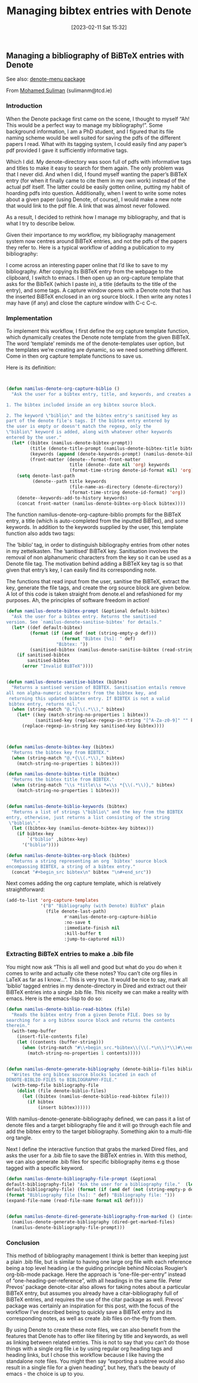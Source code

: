 #+title:      Managing bibtex entries with Denote
#+date:       [2023-02-11 Sat 15:32]
#+filetags:   :bibtex:citations:denote:
#+identifier: 20230211T153247


** Managing a bibliography of BiBTeX entries with Denote

See also: [[https://github.com/namilus/denote-menu][denote-menu package]]

From [[https://www.scss.tcd.ie/~sulimanm/posts/denote-bibliography.html][Mohamed Suliman]] (sulimanm@tcd.ie)

*** Introduction

When the Denote package first came on the scene, I thought to myself “Ah! This
would be a perfect way to manage my bibliography!”. Some background information,
I am a PhD student, and I figured that its file naming scheme would be well
suited for saving the pdfs of the different papers I read. What with its tagging
system, I could easily find any paper’s pdf provided I gave it sufficiently
informative tags.

Which I did. My denote-directory was soon full of pdfs with informative tags and
titles to make it easy to search for them again. The only problem was that I
never did. And when I did, I found myself wanting the paper’s BiBTeX entry (for
when it finally came to cite them in my own work) instead of the actual pdf
itself. The latter could be easily gotten online, putting my habit of hoarding
pdfs into question. Additionally, when I went to write some notes about a given
paper (using Denote, of course), I would make a new note that would link to the
pdf file. A link that was almost never followed.

As a result, I decided to rethink how I manage my bibliography, and that is what
I try to describe below.

Given their importance to my workflow, my bibliography management system now
centres around BiBTeX entries, and not the pdfs of the papers they refer
to. Here is a typical workflow of adding a publication to my bibliography:

I come across an interesting paper online that I’d like to save to my
bibliography.  After copying its BiBTeX entry from the webpage to the clipboard,
I switch to emacs.  I then open up an org-capture template that asks for the
BibTeX (which I paste in), a title (defaults to the title of the entry), and
some tags.  A capture window opens with a Denote note that has the inserted
BiBTeX enclosed in an org source block.  I then write any notes I may have (if
any) and close the capture window with C-c C-c.


*** Implementation

To implement this workflow, I first define the org capture template function,
which dynamically creates the Denote note template from the given BiBTeX. The
word ’template’ reminds me of the denote-templates user option, but the
templates we’re creating are dynamic, so we need something different. Come in
then org capture template functions to save us.

Here is its definition:

#+begin_src emacs-lisp


(defun namilus-denote-org-capture-biblio ()
  "Ask the user for a bibtex entry, title, and keywords, and creates a denote note template with:

1. The bibtex included inside an org bibtex source block.

2. The keyword \"biblio\" and the bibtex entry's sanitised key as
part of the denote file's tags. If the bibtex entry entered by
the user is empty or doesn't match the regexp, only the
\"biblio\" keyword is added, along with whatever other keywords
entered by the user."
  (let* ((bibtex (namilus-denote-bibtex-prompt))
         (title (denote-title-prompt (namilus-denote-bibtex-title bibtex)))
         (keywords (append (denote-keywords-prompt) (namilus-denote-biblio-keywords bibtex)))
         (front-matter (denote--format-front-matter
                        title (denote--date nil 'org) keywords
                        (format-time-string denote-id-format nil) 'org)))
    (setq denote-last-path
          (denote--path title keywords
                        (file-name-as-directory (denote-directory))
                        (format-time-string denote-id-format) 'org))
    (denote--keywords-add-to-history keywords)
    (concat front-matter (namilus-denote-bibtex-org-block bibtex))))
#+end_src


The function namilus-denote-org-capture-biblio prompts for the BiBTeX entry, a
title (which is auto-completed from the inputted BiBTex), and some keywords. In
addition to the keywords supplied by the user, this template function also adds
two tags:

The ’biblio’ tag, in order to distinguish bibliography entries from other notes
in my zettelkasten.  The ’sanitised’ BiBTeX key. Sanitisation involves the
removal of non alphanumeric characters from the key so it can be used as a
Denote file tag.  The motivation behind adding a BiBTeX key tag is so that given
that entry’s key, I can easily find its corresponding note.

The functions that read input from the user, sanitise the BiBTeX, extract the
key, generate the file tags, and create the org source block are given below. A
lot of this code is taken straight from denote.el and refashioned for my
purposes. Ah, the principles of software freedom in action!

#+begin_src emacs-lisp
(defun namilus-denote-bibtex-prompt (&optional default-bibtex)
  "Ask the user for a bibtex entry. Returns the sanitised
version. See `namilus-denote-sanitise-bibtex' for details."
  (let* ((def default-bibtex)
         (format (if (and def (not (string-empty-p def)))
                     (format "Bibtex [%s]: " def)
                   "Bibtex: "))
         (sanitised-bibtex (namilus-denote-sanitise-bibtex (read-string format nil nil def))))
    (if sanitised-bibtex
        sanitised-bibtex
      (error "Invalid BiBTeX"))))


(defun namilus-denote-sanitise-bibtex (bibtex)
  "Returns a santised version of BIBTEX. Sanitisation entails remove
all non alpha-numeric characters from the bibtex key, and
 returning this updated bibtex entry. If BIBTEX is not a valid
 bibtex entry, returns nil."
  (when (string-match "@.*{\\(.*\\)," bibtex)
    (let* ((key (match-string-no-properties 1 bibtex))
           (sanitised-key (replace-regexp-in-string "[^A-Za-z0-9]" "" key)))
      (replace-regexp-in-string key sanitised-key bibtex))))



(defun namilus-denote-bibtex-key (bibtex)
  "Returns the bibtex key from BIBTEX."
  (when (string-match "@.*{\\(.*\\)," bibtex)
    (match-string-no-properties 1 bibtex)))

(defun namilus-denote-bibtex-title (bibtex)
  "Returns the bibtex title from BIBTEX."
  (when (string-match "\\s *title\\s *=\\s *{\\(.*\\)}," bibtex)
    (match-string-no-properties 1 bibtex)))


(defun namilus-denote-biblio-keywords (bibtex)
  "Returns a list of strings \"biblio\" and the key from the BIBTEX
entry, otherwise, just returns a list consisting of the string
 \"biblio\"."
  (let ((bibtex-key (namilus-denote-bibtex-key bibtex)))
    (if bibtex-key
        `("biblio" ,bibtex-key)
      '("biblio"))))

(defun namilus-denote-bibtex-org-block (bibtex)
  "Returns a string representing an org `bibtex' source block
encompassing BIBTEX, a string of a bibtex entry."
  (concat "#+begin_src bibtex\n" bibtex "\n#+end_src"))
#+end_src

Next comes adding the org capture template, which is relatively straightforward:

#+begin_src emacs-lisp
(add-to-list 'org-capture-templates
             '("B" "Bibliography (with Denote) BibTeX" plain
               (file denote-last-path)
                      #'namilus-denote-org-capture-biblio
                      :no-save t
                      :immediate-finish nil
                      :kill-buffer t
                      :jump-to-captured nil))
#+end_src

*** Extracting BiBTeX entries to make a .bib file

You might now ask “This is all well and good but what do you do when it comes to
write and actually cite these notes? You can’t cite org files in LaTeX as far as
I know…”. This is very true. It would be nice to say, mark all ’biblio’ tagged
entries in my denote-directory in Dired and extract out their BiBTeX entries
into a single .bib file. This niceity we can make a reality with emacs. Here is
the emacs-lisp to do so:

#+begin_src emacs-lisp
(defun namilus-denote-biblio-read-bibtex (file)
  "Reads the bibtex entry from a given Denote FILE. Does so by
searching for a org bibtex source block and returns the contents
therein."
  (with-temp-buffer
    (insert-file-contents file)
    (let ((contents (buffer-string)))
      (when (string-match "#\\+begin_src.*bibtex\\(\\(.*\n\\)*\\)#\\+end_src" contents)
        (match-string-no-properties 1 contents)))))


(defun namilus-denote-generate-bibliography (denote-biblio-files bibliography-file)
  "Writes the org bibtex source blocks located in each of
DENOTE-BIBLIO-FILES to BIBLIOGRAPHY-FILE."
  (with-temp-file bibliography-file
    (dolist (file denote-biblio-files)
      (let ((bibtex (namilus-denote-biblio-read-bibtex file)))
        (if bibtex
            (insert bibtex))))))
#+end_src


With namilus-denote-generate-bibliography defined, we can pass it a list of
denote files and a target bibliography file and it will go through each file and
add the bibtex entry to the target bibliography. Something akin to a multi-file
org tangle.

Next I define the interactive function that grabs the marked Dired files, and
asks the user for a .bib file to save the BiBTeX entries in. With this method,
we can also generate .bib files for specific bibliography items e.g those tagged
with a specific keyword.

#+begin_src emacs-lisp
  (defun namilus-denote-bibliography-file-prompt (&optional
  default-bibliography-file) "Ask the user for a bibliography file."  (let* ((def
  default-bibliography-file) (format (if (and def (not (string-empty-p def)))
  (format "Bibliography file [%s]: " def) "Bibliography file: ")))
  (expand-file-name (read-file-name format nil def))))


  (defun namilus-denote-dired-generate-bibliography-from-marked () (interactive)
    (namilus-denote-generate-bibliography (dired-get-marked-files)
    (namilus-denote-bibliography-file-prompt)))
#+end_src

*** Conclusion

This method of bibliography management I think is better than keeping just a
plain .bib file, but is similar to having one large org file with each reference
being a top level heading i.e the guiding principle behind Nicolas Rougier’s
org-bib-mode package. Here the approach is “one-file-per-entry” instead of
“one-heading-per-reference”, with all headings in the same file. Peter Prevos’
package denote-citar also allows for taking notes about a particular BiBTeX
entry, but assumes you already have a citar-bibliography full of BiBTeX entries,
and requires the use of the citar package as well. Prevos’ package was certainly
an inspiration for this post, with the focus of the workflow I’ve described
being to quickly save a BiBTeX entry and its corresponding notes, as well as
create .bib files on-the-fly from them.

By using Denote to create these note files, we can also benefit from the
features that Denote has to offer like filtering by title and keywords, as well
as linking between related entries. This is not to say that you can’t do those
things with a single org file i.e by using regular org heading tags and heading
links, but I chose this workflow because I like having the standalone note
files. You might then say “exporting a subtree would also result in a single
file for a given heading”, but hey, that’s the beauty of emacs - the choice is
up to you.
